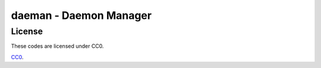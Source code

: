 daeman - Daemon Manager
======================

License
------

These codes are licensed under CC0.

CC0_.

.. _CC0: https://creativecommons.org/publicdomain/zero/1.0/deed


